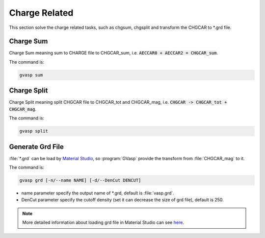 Charge Related
=================

This section solve the charge related tasks, such as chgsum, chgsplit and transform the CHGCAR to \*.grd file.

Charge Sum
------------

Charge Sum meaning sum to CHARGE file to CHGCAR_sum, i.e. :code:`AECCAR0 + AECCAR2 = CHGCAR_sum`.

The command is:

.. code-block:: bash

    gvasp sum

.. _split:

Charge Split
------------

Charge Split meaning split CHGCAR file to CHGCAR_tot and CHGCAR_mag, i.e. :code:`CHGCAR -> CHGCAR_tot + CHGCAR_mag`.

The command is:

.. code-block:: bash

    gvasp split

.. _grd:

Generate Grd File
-------------------

:file:`*.grd` can be load by `Material Studio <https://www.3ds.com/products-services/biovia/products/molecular-modeling-simulation/biovia-materials-studio/>`_, so :program:`GVasp` provide the transform from :file:`CHGCAR_mag` to it.

The command is:

.. code-block:: bash

    gvasp grd [-n/--name NAME] [-d/--DenCut DENCUT]

* name parameter specify the output name of \*.grd, default is :file:`vasp.grd`.

* DenCut parameter specify the cutoff density (set it can decrease the size of grd file), default is 250.

.. note::
    More detailed information about loading grd file in Material Studio can see `here <https://codenote.readthedocs.io/en/latest/chemistry/MS.html#grd>`_.
